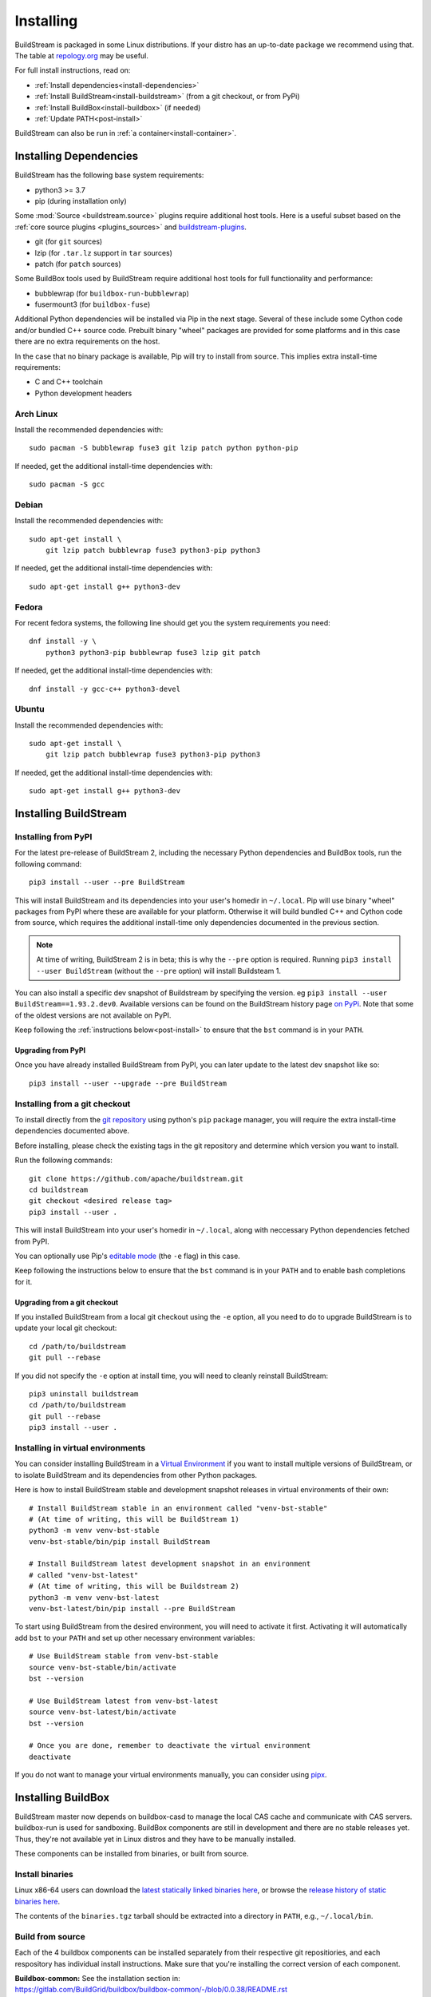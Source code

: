 Installing
==========

BuildStream is packaged in some Linux distributions. If your distro has an
up-to-date package we recommend using that. The table at
`repology.org <https://repology.org/project/buildstream/versions>`_ may be
useful.

For full install instructions, read on:

* :ref:`Install dependencies<install-dependencies>`
* :ref:`Install BuildStream<install-buildstream>` (from a git checkout, or from PyPi)
* :ref:`Install BuildBox<install-buildbox>` (if needed)
* :ref:`Update PATH<post-install>`

BuildStream can also be run in :ref:`a container<install-container>`.

.. _install-dependencies:

Installing Dependencies
-----------------------

BuildStream has the following base system requirements:

- python3 >= 3.7
- pip (during installation only)

Some :mod:`Source <buildstream.source>` plugins require additional host tools.
Here is a useful subset based on the :ref:`core source plugins <plugins_sources>`
and `buildstream-plugins <https://apache.github.io/buildstream-plugins/>`_.

- git (for ``git`` sources)
- lzip (for ``.tar.lz`` support in ``tar`` sources)
- patch (for ``patch`` sources)

Some BuildBox tools used by BuildStream require additional host tools
for full functionality and performance:

- bubblewrap (for ``buildbox-run-bubblewrap``)
- fusermount3 (for ``buildbox-fuse``)

Additional Python dependencies will be installed via Pip in the next stage.
Several of these include some Cython code and/or bundled C++ source code.
Prebuilt binary "wheel" packages are provided for some platforms and in this
case there are no extra requirements on the host.

In the case that no binary package is available, Pip will try to install from
source. This implies extra install-time requirements:

- C and C++ toolchain
- Python development headers

Arch Linux
~~~~~~~~~~

Install the recommended dependencies with::


    sudo pacman -S bubblewrap fuse3 git lzip patch python python-pip


If needed, get the additional install-time dependencies with::


    sudo pacman -S gcc


Debian
~~~~~~
Install the recommended dependencies with::


    sudo apt-get install \
        git lzip patch bubblewrap fuse3 python3-pip python3


If needed, get the additional install-time dependencies with::


    sudo apt-get install g++ python3-dev

Fedora
~~~~~~
For recent fedora systems, the following line should get you the system
requirements you need::


    dnf install -y \
        python3 python3-pip bubblewrap fuse3 lzip git patch


If needed, get the additional install-time dependencies with::

    dnf install -y gcc-c++ python3-devel


Ubuntu
~~~~~~
Install the recommended dependencies with::


    sudo apt-get install \
        git lzip patch bubblewrap fuse3 python3-pip python3


If needed, get the additional install-time dependencies with::


    sudo apt-get install g++ python3-dev


.. _install-buildstream:

Installing BuildStream
----------------------

Installing from PyPI
~~~~~~~~~~~~~~~~~~~~

For the latest pre-release of BuildStream 2, including the necessary Python
dependencies and BuildBox tools, run the following command::

    pip3 install --user --pre BuildStream

This will install BuildStream and its dependencies into your user's homedir in
``~/.local``.  Pip will use binary "wheel" packages from PyPI where these are
available for your platform. Otherwise it will build bundled C++ and Cython
code from source, which requires the additional install-time only dependencies
documented in the previous section.

.. note::

   At time of writing, BuildStream 2 is in beta; this is why the ``--pre``
   option is required.  Running ``pip3 install --user BuildStream`` (without
   the ``--pre`` option) will install Buildsteam 1.

You can also install a specific dev snapshot of Buildstream by specifying the
version. eg ``pip3 install --user BuildStream==1.93.2.dev0``.
Available versions can be found on the BuildStream history page `on PyPi 
<https://pypi.org/project/BuildStream/#history>`_.
Note that some of the oldest versions are not available on PyPI.

Keep following the :ref:`instructions below<post-install>` to ensure that the ``bst``
command is in your ``PATH``.

Upgrading from PyPI
+++++++++++++++++++
Once you have already installed BuildStream from PyPI, you can later update
to the latest dev snapshot like so::


    pip3 install --user --upgrade --pre BuildStream



Installing from a git checkout
~~~~~~~~~~~~~~~~~~~~~~~~~~~~~~
To install directly from the `git repository <https://github.com/apache/buildstream>`_
using python's ``pip`` package manager, you will require the extra install-time
dependencies documented above.

Before installing, please check the existing tags in the git repository
and determine which version you want to install.

Run the following commands::


    git clone https://github.com/apache/buildstream.git
    cd buildstream
    git checkout <desired release tag>
    pip3 install --user .

This will install BuildStream into your user's homedir in ``~/.local``, along
with neccessary Python dependencies fetched from PyPI.

You can optionally use Pip's
`editable mode <https://pip.pypa.io/en/stable/topics/local-project-installs/#editable-installs>`_
(the ``-e`` flag) in this case.

Keep following the instructions below to ensure that the ``bst``
command is in your ``PATH`` and to enable bash completions for it.


Upgrading from a git checkout
+++++++++++++++++++++++++++++
If you installed BuildStream from a local git checkout using the ``-e``
option, all you need to do to upgrade BuildStream is to update your local git
checkout::

    cd /path/to/buildstream
    git pull --rebase

If you did not specify the ``-e`` option at install time, you will
need to cleanly reinstall BuildStream::

    pip3 uninstall buildstream
    cd /path/to/buildstream
    git pull --rebase
    pip3 install --user .


Installing in virtual environments
~~~~~~~~~~~~~~~~~~~~~~~~~~~~~~~~~~
You can consider installing BuildStream in a
`Virtual Environment <https://docs.python.org/3/tutorial/venv.html>`_ if you want
to install multiple versions of BuildStream, or to isolate BuildStream and its
dependencies from other Python packages.

Here is how to install BuildStream stable and development snapshot releases in
virtual environments of their own::


    # Install BuildStream stable in an environment called "venv-bst-stable"
    # (At time of writing, this will be BuildStream 1)
    python3 -m venv venv-bst-stable
    venv-bst-stable/bin/pip install BuildStream

    # Install BuildStream latest development snapshot in an environment
    # called "venv-bst-latest"
    # (At time of writing, this will be Buildstream 2)
    python3 -m venv venv-bst-latest
    venv-bst-latest/bin/pip install --pre BuildStream

To start using BuildStream from the desired environment, you will need to
activate it first. Activating it will automatically add ``bst`` to your ``PATH``
and set up other necessary environment variables::


    # Use BuildStream stable from venv-bst-stable
    source venv-bst-stable/bin/activate
    bst --version

    # Use BuildStream latest from venv-bst-latest
    source venv-bst-latest/bin/activate
    bst --version

    # Once you are done, remember to deactivate the virtual environment
    deactivate

If you do not want to manage your virtual environments manually, you can
consider using `pipx <https://docs.python.org/3/tutorial/venv.html>`_.


.. _install-buildbox:

Installing BuildBox
-------------------

BuildStream master now depends on buildbox-casd to manage the local CAS cache
and communicate with CAS servers. buildbox-run is used for sandboxing. BuildBox
components are still in development and there are no stable releases yet.
Thus, they're not available yet in Linux distros and they have to be manually
installed.

These components can be installed from binaries, or built from source.

Install binaries
~~~~~~~~~~~~~~~~
Linux x86-64 users can download the `latest statically linked binaries here
<https://gitlab.com/BuildGrid/buildbox/buildbox-integration/-/releases/permalink/latest/downloads/binaries.tgz>`_,
or browse the `release history of static binaries here
<https://gitlab.com/BuildGrid/buildbox/buildbox-integration/-/releases>`_.

The contents of the ``binaries.tgz`` tarball should be extracted into a directory
in ``PATH``, e.g., ``~/.local/bin``.


Build from source
~~~~~~~~~~~~~~~~~

Each of the 4 buildbox components can be installed separately from their
respective git repositiories, and each respository has individual install
instructions. Make sure that you're installing the correct version of
each component.

| **Buildbox-common:** See the installation section in:
| https://gitlab.com/BuildGrid/buildbox/buildbox-common/-/blob/0.0.38/README.rst
| (Be sure to install from the 0.0.38 tag.)

| **Buildbox-casd:** See the installation section in:
| https://gitlab.com/BuildGrid/buildbox/buildbox-casd/-/blob/0.0.38/README.rst \
| (Be sure to install from the 0.0.38 tag.)

| **Buildbox-fuse:** See
| https://gitlab.com/BuildGrid/buildbox/buildbox-fuse/-/blob/0.0.14/INSTALL.rst
| (Be sure to install from the 0.0.14 tag.)

| **Buildbox-run-bublewrap:** See the installation section in:
| https://gitlab.com/BuildGrid/buildbox/buildbox-run-bubblewrap/-/blob/master/README.rst
| (Be sure to install from the 0.0.8 tag.)

Finally, configure buildbox-run-bubblewrap as the default buildbox-run
implementation::

    ln -sv buildbox-run-bubblewrap /usr/local/bin/buildbox-run


.. _post-install:

Post-install setup
------------------

After having installed from source using any of the above methods, some
setup will be required to use BuildStream.



Adjust ``PATH``
~~~~~~~~~~~~~~~
Since BuildStream is now installed under your local user's install directories,
you need to ensure that ``PATH`` is adjusted.

A regular way to do this is to add the following line to the end of your ``~/.bashrc``::

  export PATH="${PATH}:${HOME}/.local/bin"

.. note::

   You will have to restart your terminal in order for these changes to take effect.


.. _install-container:

Buildstream Inside a Container
-------------------------------

It is possible to run BuildStream in an OCI container tool such as Docker.
This gives you an easy way to get started using BuildStream on any Unix-like
platform where containers are available, including macOS.

Prebuilt images are available, see the documentation
`here <https://gitlab.com/BuildStream/buildstream-docker-images/-/blob/master/USING.md>`_

You can also produce your own container images, either by adapting the
`buildstream-docker-images project <https://gitlab.com/BuildStream/buildstream-docker-images/>`_,
or by following the full installation instructions above.

Note that some special configuration is often needed to run BuildStream in a container:

  * User namespaces are used to isolate and control builds. This requires the
    Docker ``--privileged`` mode.
  * FUSE should be available in the container, achieved via the Docker
    ``--device /dev/fuse`` option.
